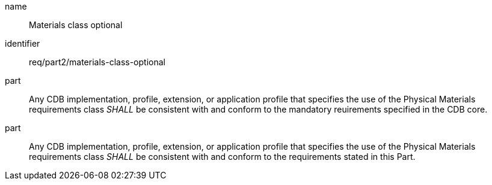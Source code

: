 [req-material-class-optional]

[requirement]

====
[%metadata]
name:: Materials class optional
identifier:: req/part2/materials-class-optional
part:: Any CDB implementation, profile, extension, or application profile that specifies the use of the Physical Materials requirements class _SHALL_ be consistent with and conform to the mandatory reuirements specified in the CDB core.
part:: Any CDB implementation, profile, extension, or application profile that specifies the use of the Physical Materials requirements class _SHALL_ be consistent with and conform to the requirements stated in this Part.
====
